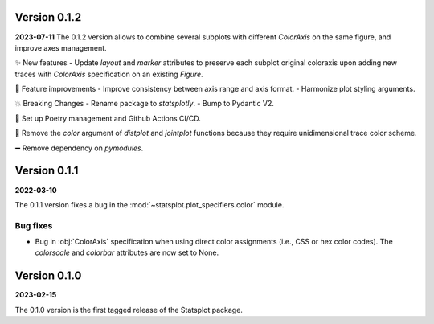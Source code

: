 Version 0.1.2
=============
**2023-07-11**
The 0.1.2 version allows to combine several subplots with different `ColorAxis` on the same figure, and improve axes management.

✨ New features
- Update `layout` and `marker` attributes to preserve each subplot original coloraxis upon adding new traces with `ColorAxis` specification on an existing `Figure`.

🎨 Feature improvements
- Improve consistency between axis range and axis format.
- Harmonize plot styling arguments.

💥 Breaking Changes
- Rename package to `statsplotly`.
- Bump to Pydantic V2.

🚀 Set up Poetry management and Github Actions CI/CD.

🧹 Remove the `color` argument of `distplot` and `jointplot` functions because they require unidimensional trace color scheme.

➖ Remove dependency on `pymodules`.


Version 0.1.1
=============
**2022-03-10**

The 0.1.1 version fixes a bug in the :mod:`~statsplot.plot_specifiers.color` module.

Bug fixes
---------
- Bug in :obj:`ColorAxis` specification when using direct color assignments (i.e., CSS or hex color codes). The `colorscale` and `colorbar` attributes are now set to None.


Version 0.1.0
=============
**2023-02-15**

The 0.1.0 version is the first tagged release of the Statsplot package.
